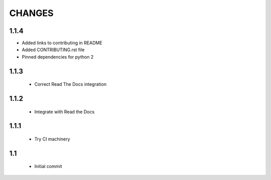 .. Copyright (C) 2019, Nokia

CHANGES
=======

1.1.4
-----

- Added links to contributing in README

- Added CONTRIBUTING.rst file

- Pinned dependencies for python 2

1.1.3
-----

 - Correct Read The Docs integration

1.1.2
-----

 - Integrate with Read the Docs

1.1.1
-----

 - Try CI machinery

1.1
---

 - Initial commit
